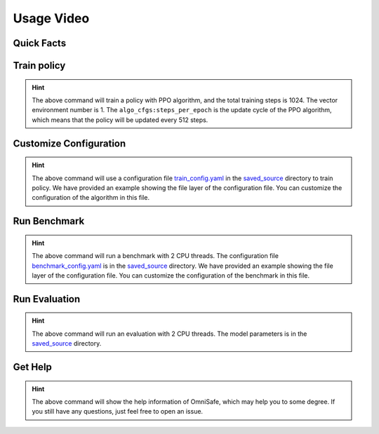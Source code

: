 Usage Video
===========

Quick Facts
-----------

.. card::
    :class-card: sd-outline-info  sd-rounded-1
    :class-body: sd-font-weight-bold

    #. Here we provide :bdg-info-line:`Examples` of how to use OmniSafe.
    #. You can train policy by running :bdg-info-line:`omnisafe train` .
    #. You can customize the configuration of the algorithm by running :bdg-info-line:`omnisafe train-config` .
    #. You can run a benchmark by running :bdg-info-line:`omnisafe benchmark` .
    #. You can run an evaluation by running :bdg-info-line:`omnisafe eval` .
    #. You can get some helps by running :bdg-info-line:`omnisafe help` .

Train policy
------------

.. card::
    :class-header: sd-bg-success sd-text-white
    :class-card: sd-outline-success  sd-rounded-1

    Example
    ^^^

    You can train a policy by running:

    .. code-block:: bash

        omnisafe train
        --algo PPO
        --total-steps 1024
        --vector-env-nums 1
        --custom-cfgs algo_cfgs:steps_per_epoch
        --custom-cfgs 512

    Here we provide a video example:

    .. raw:: html

        <script async id="asciicast-inh7PHnvoAZCi88CeGY1EpRe9" src="https://asciinema.org/a/inh7PHnvoAZCi88CeGY1EpRe9.js"></script>


.. hint::
    The above command will train a policy with PPO algorithm, and the total training steps is 1024. The vector environment number is 1. The ``algo_cfgs:steps_per_epoch`` is the update cycle of the PPO algorithm, which means that the policy will be updated every 512 steps.

Customize Configuration
-----------------------

.. card::
    :class-header: sd-bg-success sd-text-white
    :class-card: sd-outline-success  sd-rounded-1

    Example
    ^^^

    You can also customize the configuration of the algorithm by running:

    .. code-block:: bash

        omnisafe train-config "./saved_source/train_config.yaml"

    Here we provide a video example:

    .. raw:: html

        <script async id="asciicast-qCptIXhxYB2MWEytijrriVhUm" src="https://asciinema.org/a/qCptIXhxYB2MWEytijrriVhUm.js"></script>

.. hint::
    The above command will use a configuration file `train_config.yaml <https://github.com/OmniSafeAI/omnisafe/blob/main/tests/saved_source/train_config.yaml>`_ in the `saved_source <https://github.com/OmniSafeAI/omnisafe/tree/main/tests/saved_source>`_ directory to train policy. We have provided an example showing the file layer of the configuration file. You can customize the configuration of the algorithm in this file.

Run Benchmark
-------------

.. card::
    :class-header: sd-bg-success sd-text-white
    :class-card: sd-outline-success  sd-rounded-1

    Example
    ^^^
    You can run a benchmark by running:

    .. code-block:: bash

        omnisafe benchmark test_benchmark 2 "./saved_source/benchmark_config.yaml"

    Here we provide a video example:

    .. raw:: html

        <script async id="asciicast-gg6edB7OWiFENACpQzpfgFRx6" src="https://asciinema.org/a/gg6edB7OWiFENACpQzpfgFRx6.js"></script>

.. hint::
    The above command will run a benchmark with 2 CPU threads. The configuration file `benchmark_config.yaml <https://github.com/OmniSafeAI/omnisafe/blob/main/tests/saved_source/benchmark_config.yaml>`_ is in the `saved_source <https://github.com/OmniSafeAI/omnisafe/tree/main/tests/saved_source>`_ directory. We have provided an example showing the file layer of the configuration file. You can customize the configuration of the benchmark in this file.

Run Evaluation
--------------

.. card::
    :class-header: sd-bg-success sd-text-white
    :class-card: sd-outline-success  sd-rounded-1

    Example
    ^^^
    You can run an evaluation by running:

    .. code-block:: bash

        omnisafe eval ./saved_source/PPO-{SafetyPointGoal1-v0} "--num-episode" "1"

    Here we provide a video example:

    .. raw:: html

        <script async id="asciicast-UbRWY6EI6Nl7R27Lk3Rpk4HI5" src="https://asciinema.org/a/UbRWY6EI6Nl7R27Lk3Rpk4HI5.js"></script>

.. hint::
    The above command will run an evaluation with 2 CPU threads. The model parameters is in the `saved_source <https://github.com/OmniSafeAI/omnisafe/tree/main/tests/saved_source>`_ directory.

Get Help
--------

.. card::
    :class-header: sd-bg-success sd-text-white
    :class-card: sd-outline-success  sd-rounded-1

    Example
    ^^^
    If you have any questions, you can get help by running:

    .. code-block:: bash

        omnisafe --help

    Then you will see:

    .. raw:: html

        <script async id="asciicast-xQZ6RBafyXonZEqbVQ3htLPJT" src="https://asciinema.org/a/xQZ6RBafyXonZEqbVQ3htLPJT.js"></script>

.. hint::
    The above command will show the help information of OmniSafe,
    which may help you to some degree.
    If you still have any questions,
    just feel free to open an issue.
